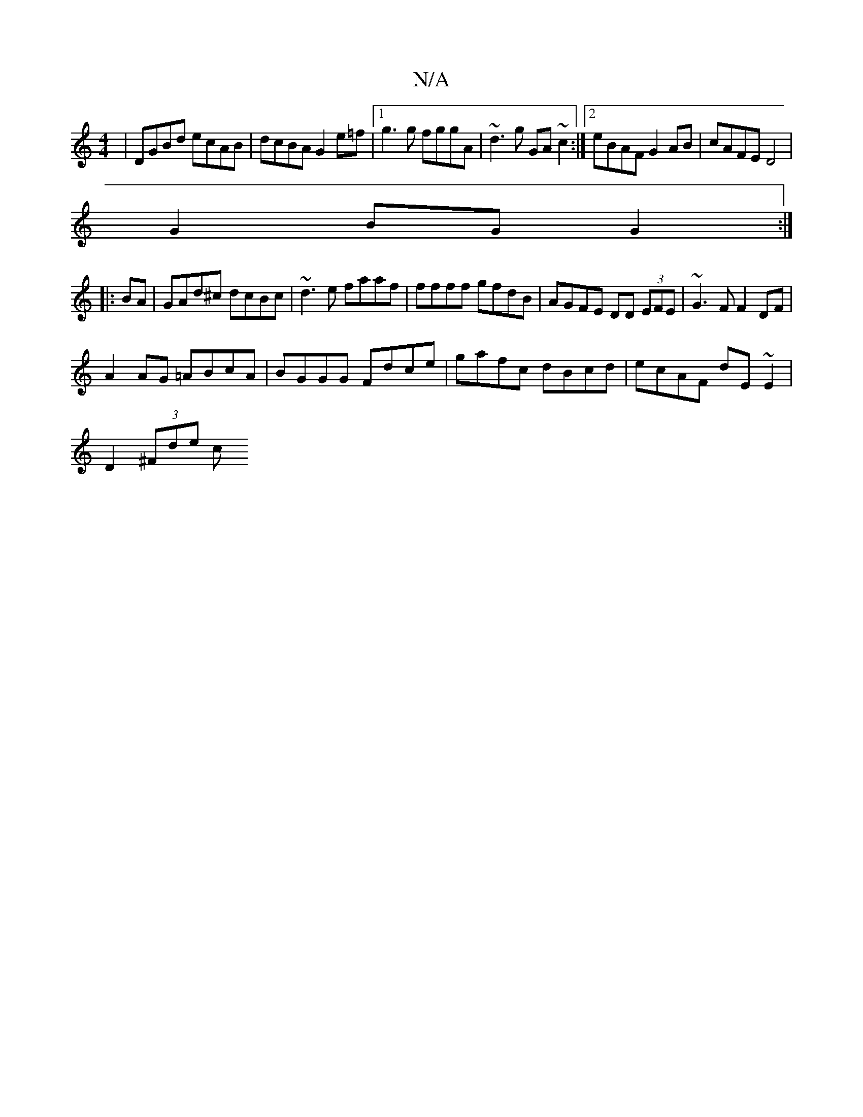 X:1
T:N/A
M:4/4
R:N/A
K:Cmajor
|DGBd ecAB|dcBA G2e=f|1 g3g fggA|~d3g GA ~c2:|2 eBAF G2AB|cAFE D4|
G2 BG G2:|
|: BA | GAd^c dcBc | ~d3e faaf|ffff gfdB|AGFE DD (3EFE|~G3F F2 DF|
A2 AG =ABcA|BGGG Fdce|gafc dBcd|ecAF dE~E2|
D2 (3^Fde c